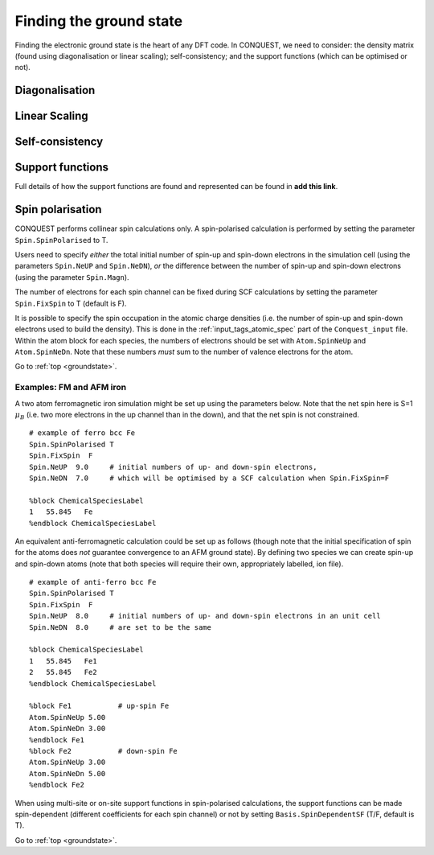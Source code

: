 .. _groundstate:

========================
Finding the ground state
========================

Finding the electronic ground state is the heart of any DFT code.  In
CONQUEST, we need to consider: the density matrix (found using
diagonalisation or linear scaling); self-consistency; and the support
functions (which can be optimised or not).

.. _gs_diag:

Diagonalisation
---------------

.. _gs_on:

Linear Scaling
--------------

.. _gs_scf:

Self-consistency
----------------

.. _gs_suppfunc:

Support functions
-----------------
Full details of how the support functions are found and represented
can be found in **add this link**.

.. _gs_spin:

Spin polarisation
-----------------
CONQUEST performs collinear spin calculations only.  A spin-polarised
calculation is performed by setting the parameter
``Spin.SpinPolarised`` to T.  

Users need to specify *either* the total initial number of spin-up and spin-down electrons in
the simulation cell (using the parameters ``Spin.NeUP`` and
``Spin.NeDN``), *or* the difference between the number of spin-up and
spin-down electrons (using the parameter ``Spin.Magn``).

The number of electrons for each spin channel can be fixed during SCF
calculations by setting the parameter ``Spin.FixSpin`` to T (default is F).

It is possible to specify the spin occupation in the atomic charge
densities (i.e. the number of spin-up and spin-down electrons used to
build the density).  This is done in the :ref:`input_tags_atomic_spec`
part of the ``Conquest_input`` file.  Within the atom block for
each species, the numbers of electrons should be set with
``Atom.SpinNeUp`` and ``Atom.SpinNeDn``.  Note that these numbers
*must* sum to the number of valence electrons for the atom.

Go to :ref:`top <groundstate>`.

.. _gs_spin_example:

Examples: FM and AFM iron
~~~~~~~~~~~~~~~~~~~~~~~~~

A two atom ferromagnetic iron simulation might be set up using the
parameters below.  Note that the net spin here is S=1 :math:`\mu_B`
(i.e. two more electrons in the up channel than in the down), and
that the net spin is not constrained.

:: 

   # example of ferro bcc Fe
   Spin.SpinPolarised T
   Spin.FixSpin  F
   Spin.NeUP  9.0     # initial numbers of up- and down-spin electrons,
   Spin.NeDN  7.0     # which will be optimised by a SCF calculation when Spin.FixSpin=F
   
   %block ChemicalSpeciesLabel
   1   55.845   Fe
   %endblock ChemicalSpeciesLabel

An equivalent anti-ferromagnetic calculation could be set up as
follows (though note that the initial specification of spin for the
atoms does *not* guarantee convergence to an AFM ground state).  By
defining two species we can create spin-up and spin-down atoms (note
that both species will require their own, appropriately labelled, ion
file). 

::

   # example of anti-ferro bcc Fe
   Spin.SpinPolarised T
   Spin.FixSpin  F
   Spin.NeUP  8.0     # initial numbers of up- and down-spin electrons in an unit cell
   Spin.NeDN  8.0     # are set to be the same
   
   %block ChemicalSpeciesLabel
   1   55.845   Fe1
   2   55.845   Fe2
   %endblock ChemicalSpeciesLabel
   
   %block Fe1           # up-spin Fe
   Atom.SpinNeUp 5.00
   Atom.SpinNeDn 3.00
   %endblock Fe1
   %block Fe2           # down-spin Fe
   Atom.SpinNeUp 3.00
   Atom.SpinNeDn 5.00
   %endblock Fe2

When using multi-site or on-site support functions in spin-polarised
calculations, the support functions can be made spin-dependent
(different coefficients for each spin channel) or not by setting
``Basis.SpinDependentSF`` (T/F, default is T).

Go to :ref:`top <groundstate>`.
